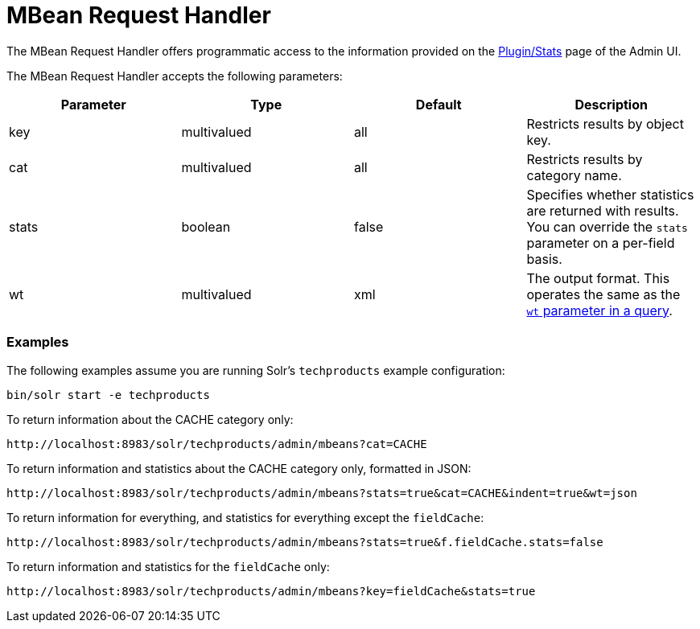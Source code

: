 MBean Request Handler
=====================
:page-shortname: mbean-request-handler
:page-permalink: mbean-request-handler.html

The MBean Request Handler offers programmatic access to the information provided on the <<plugins-stats-screen.adoc#,Plugin/Stats>> page of the Admin UI.

The MBean Request Handler accepts the following parameters:

[width="100%",cols="25%,25%,25%,25%",options="header",]
|===========================================================================================================================================
|Parameter |Type |Default |Description
|key |multivalued |all |Restricts results by object key.
|cat |multivalued |all |Restricts results by category name.
|stats |boolean |false |Specifies whether statistics are returned with results. You can override the `stats` parameter on a per-field basis.
|wt |multivalued |xml |The output format. This operates the same as the <<response-writers.adoc#,`wt` parameter in a query>>.
|===========================================================================================================================================

[[MBeanRequestHandler-Examples]]
=== Examples

The following examples assume you are running Solr's `techproducts` example configuration:

[source,java]
----
bin/solr start -e techproducts
----

To return information about the CACHE category only:

`http://localhost:8983/solr/techproducts/admin/mbeans?cat=CACHE`

To return information and statistics about the CACHE category only, formatted in JSON:

`http://localhost:8983/solr/techproducts/admin/mbeans?stats=true&cat=CACHE&indent=true&wt=json`

To return information for everything, and statistics for everything except the `fieldCache`:

`http://localhost:8983/solr/techproducts/admin/mbeans?stats=true&f.fieldCache.stats=false`

To return information and statistics for the `fieldCache` only:

`http://localhost:8983/solr/techproducts/admin/mbeans?key=fieldCache&stats=true`

